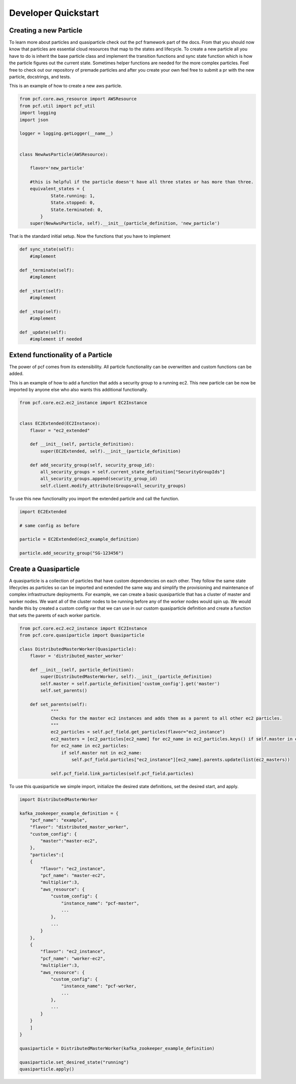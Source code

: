 ===========================
Developer Quickstart
===========================


Creating a new Particle
---------------------------------------

To learn more about particles and quasiparticle check out the pcf framework part of the docs.
From that you should now know that particles are essential cloud resources that map to the states
and lifecycle. To create a new particle all you have to do is inherit the base particle class and
implement the transition functions and sync state function which is how the particle figures out the
current state. Sometimes helper functions are needed for the more complex particles. Feel free to check
out our repository of premade particles and after you create your own feel free to submit a pr with the new
particle, docstrings, and tests.


This is an example of how to create a new aws particle.

.. code::

    from pcf.core.aws_resource import AWSResource
    from pcf.util import pcf_util
    import logging
    import json

    logger = logging.getLogger(__name__)


    class NewAwsParticle(AWSResource):

        flavor='new_particle'

        #this is helpful if the particle doesn't have all three states or has more than three.
        equivalent_states = {
                State.running: 1,
                State.stopped: 0,
                State.terminated: 0,
            }
        super(NewAwsParticle, self).__init__(particle_definition, 'new_particle')


That is the standard initial setup. Now the functions that you have to implement

.. code::

        def sync_state(self):
            #implement

        def _terminate(self):
            #implement

        def _start(self):
            #implement

        def _stop(self):
            #implement

        def _update(self):
            #implement if needed



Extend functionality of a Particle
---------------------------------------

The power of pcf comes from its extensibility. All particle functionality can be overwritten and custom functions can be added.

This is an example of how to add a function that adds a security group to a running ec2. This new particle can be now be imported by anyone
else who also wants this additional functionally.

.. code::

    from pcf.core.ec2.ec2_instance import EC2Instance


    class EC2Extended(EC2Instance):
        flavor = "ec2_extended"

        def __init__(self, particle_definition):
            super(EC2Extended, self).__init__(particle_definition)

        def add_security_group(self, security_group_id):
            all_security_groups = self.current_state_definition["SecurityGroupIds"]
            all_security_groups.append(security_group_id)
            self.client.modify_attribute(Groups=all_security_groups)

To use this new functionality you import the extended particle and call the function.

.. code::

    import EC2Extended

    # same config as before

    particle = EC2Extended(ec2_example_definition)

    particle.add_security_group("SG-123456")



Create a Quasiparticle
---------------------------------------

A quasiparticle is a collection of particles that have custom dependencies on each other. They follow the same state lifecycles as particles
so can be imported and extended the same way and simplify the provisioning and maintenance of complex infrastructure deployments.
For example, we can create a basic quasiparticle that has a cluster of master and worker nodes. We want all of the cluster nodes to be running
before any of the worker nodes would spin up. We would handle this by created a custom config var that we can use in our custom
quasiparticle definition and create a function that sets the parents of each worker particle.


.. code::

    from pcf.core.ec2.ec2_instance import EC2Instance
    from pcf.core.quasiparticle import Quasiparticle

    class DistributedMasterWorker(Quasiparticle):
        flavor = 'distributed_master_worker'

        def __init__(self, particle_definition):
            super(DistributedMasterWorker, self).__init__(particle_definition)
            self.master = self.particle_definition['custom_config'].get('master')
            self.set_parents()

        def set_parents(self):
                """
                Checks for the master ec2 instances and adds them as a parent to all other ec2 particles.
                """
                ec2_particles = self.pcf_field.get_particles(flavor="ec2_instance")
                ec2_masters = [ec2_particles[ec2_name] for ec2_name in ec2_particles.keys() if self.master in ec2_name]
                for ec2_name in ec2_particles:
                    if self.master not in ec2_name:
                        self.pcf_field.particles["ec2_instance"][ec2_name].parents.update(list(ec2_masters))

                self.pcf_field.link_particles(self.pcf_field.particles)


To use this quasiparticle we simple import, initialize the desired state definitions, set the desired start, and apply.

.. code::

    import DistributedMasterWorker

    kafka_zookeeper_example_definition = {
        "pcf_name": "example",
        "flavor": "distributed_master_worker",
        "custom_config": {
            "master":"master-ec2",
        },
        "particles":[
        {
            "flavor": "ec2_instance",
            "pcf_name": "master-ec2",
            "multiplier":3,
            "aws_resource": {
                "custom_config": {
                    "instance_name": "pcf-master",
                    ...
                },
                ...
            }
        },
        {
            "flavor": "ec2_instance",
            "pcf_name": "worker-ec2",
            "multiplier":3,
            "aws_resource": {
                "custom_config": {
                    "instance_name": "pcf-worker,
                    ...
                },
                ...
            }
        }
        ]
    }

    quasiparticle = DistributedMasterWorker(kafka_zookeeper_example_definition)

    quasiparticle.set_desired_state("running")
    quasiparticle.apply()

